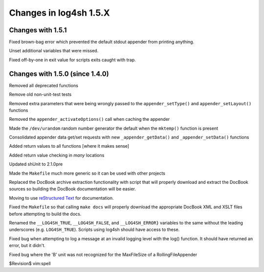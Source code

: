 Changes in log4sh 1.5.X
=======================

Changes with 1.5.1
------------------

Fixed brown-bag error which prevented the default stdout appender from printing
anything.

Unset additional variables that were missed.

Fixed off-by-one in exit value for scripts exits caught with trap.


Changes with 1.5.0 (since 1.4.0)
--------------------------------

Removed all deprecated functions

Remove old non-unit-test tests

Removed extra parameters that were being wrongly passed to the
``appender_setType()`` and ``appender_setLayout()`` functions

Removed the ``appender_activateOptions()`` call when caching the appender

Made the ``/dev/urandom`` random number generator the default when the
``mktemp()`` function is present

Consolidated appender data get/set requests with new ``_appender_getData()``
and ``_appender_setData()`` functions

Added return values to all functions [where it makes sense]

Added return value checking in *many* locations

Updated shUnit to 2.1.0pre

Made the ``Makefile`` much more generic so it can be used with other projects

Replaced the DocBook archive extraction functionality with script that will
properly download and extract the DocBook sources so building the DocBook
documentation will be easier.

Moving to use `reStructured Text <http://docutils.sourceforge.net/rst.html>`_
for documentation.

Fixed the ``Makefile`` so that calling ``make docs`` will properly download the
appropriate DocBook XML and XSLT files before attempting to build the docs.

Renamed the ``__LOG4SH_TRUE``, ``__LOG4SH_FALSE``, and ``__LOG4SH_ERROR}``
variables to the same without the leading underscores (e.g. ``LOG4SH_TRUE``).
Scripts using log4sh should have access to these.

Fixed bug when attempting to log a message at an invalid logging level with the
log() function. It should have returned an error, but it didn't.

Fixed bug where the 'B' unit was not recognized for the MaxFileSize of a
RollingFileAppender


$Revision$
vim:spell
